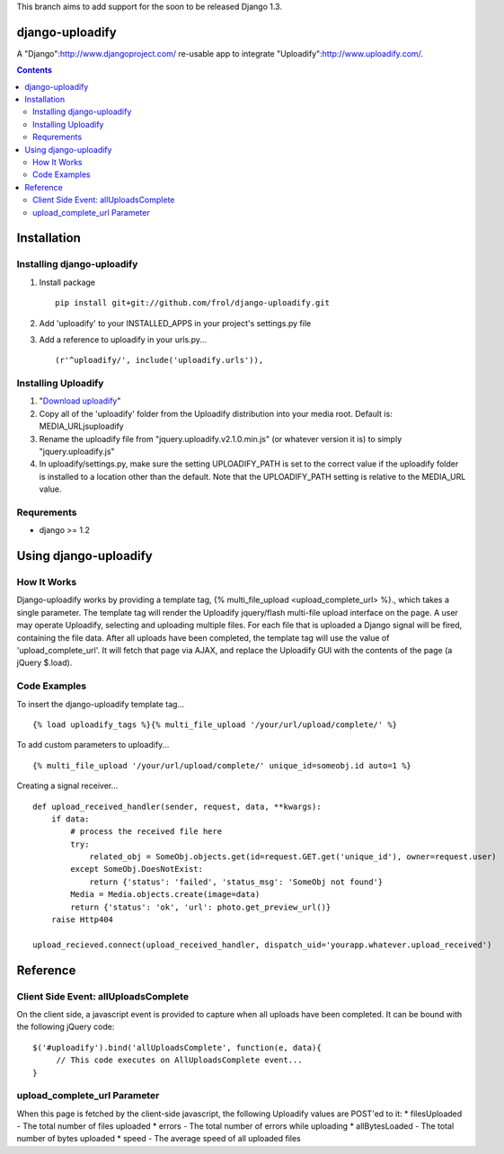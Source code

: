 This branch aims to add support for the soon to be released Django 1.3.

django-uploadify
================

A "Django":http://www.djangoproject.com/ re-usable app to integrate "Uploadify":http://www.uploadify.com/.

.. contents::

Installation
============

Installing django-uploadify
---------------------------

#) Install package ::

    pip install git+git://github.com/frol/django-uploadify.git

#) Add 'uploadify' to your INSTALLED_APPS in your project's settings.py file
#) Add a reference to uploadify in your urls.py... ::

    (r'^uploadify/', include('uploadify.urls')),

Installing Uploadify
--------------------

.. _Download uploadify: http://www.uploadify.com/
#) "`Download uploadify`_"
#) Copy all of the 'uploadify' folder from the Uploadify distribution into your media root.  Default is: MEDIA_URL\js\uploadify\
#) Rename the uploadify file from "jquery.uploadify.v2.1.0.min.js" (or whatever version it is) to simply "jquery.uploadify.js"
#) In uploadify/settings.py, make sure the setting UPLOADIFY_PATH is set to the correct value if the uploadify folder is installed to a location other than the default.  Note that the UPLOADIFY_PATH setting is relative to the MEDIA_URL value.

Requrements
-----------

* django >= 1.2

Using django-uploadify
======================

How It Works
------------

Django-uploadify works by providing a template tag, {% multi_file_upload <upload_complete_url> %}., which takes a single parameter.  The template tag will render the Uploadify jquery/flash multi-file upload interface on the page.  A user may operate Uploadify, selecting and uploading multiple files.  For each file that is uploaded a Django signal will be fired, containing the file data.  After all uploads have been completed, the template tag will use the value of 'upload_complete_url'.  It will fetch that page via AJAX, and replace the Uploadify GUI with the contents of the page (a jQuery $.load).

Code Examples
-------------

To insert the django-uploadify template tag... ::
    
    {% load uploadify_tags %}{% multi_file_upload '/your/url/upload/complete/' %}

To add custom parameters to uploadify... ::
    
    {% multi_file_upload '/your/url/upload/complete/' unique_id=someobj.id auto=1 %}

Creating a signal receiver... ::

    def upload_received_handler(sender, request, data, **kwargs):
        if data:
            # process the received file here
            try:
                related_obj = SomeObj.objects.get(id=request.GET.get('unique_id'), owner=request.user)
            except SomeObj.DoesNotExist:
                return {'status': 'failed', 'status_msg': 'SomeObj not found'}
            Media = Media.objects.create(image=data)
            return {'status': 'ok', 'url': photo.get_preview_url()}
        raise Http404

    upload_recieved.connect(upload_received_handler, dispatch_uid='yourapp.whatever.upload_received')


Reference
=========

Client Side Event:  allUploadsComplete
--------------------------------------
On the client side, a javascript event is provided to capture when all uploads have been completed.  It can be bound with the following jQuery code: ::

    $('#uploadify').bind('allUploadsComplete', function(e, data){
         // This code executes on AllUploadsComplete event...
    }

upload_complete_url Parameter
-----------------------------
When this page is fetched by the client-side javascript, the following Uploadify values are POST'ed to it:
* filesUploaded - The total number of files uploaded
* errors - The total number of errors while uploading
* allBytesLoaded - The total number of bytes uploaded
* speed - The average speed of all uploaded files

